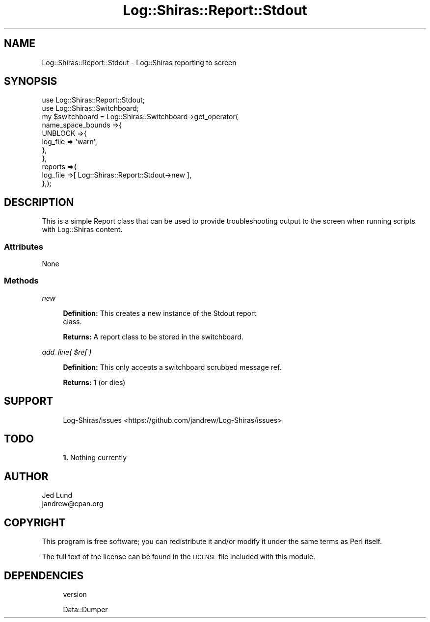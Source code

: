 .\" Automatically generated by Pod::Man 4.14 (Pod::Simple 3.40)
.\"
.\" Standard preamble:
.\" ========================================================================
.de Sp \" Vertical space (when we can't use .PP)
.if t .sp .5v
.if n .sp
..
.de Vb \" Begin verbatim text
.ft CW
.nf
.ne \\$1
..
.de Ve \" End verbatim text
.ft R
.fi
..
.\" Set up some character translations and predefined strings.  \*(-- will
.\" give an unbreakable dash, \*(PI will give pi, \*(L" will give a left
.\" double quote, and \*(R" will give a right double quote.  \*(C+ will
.\" give a nicer C++.  Capital omega is used to do unbreakable dashes and
.\" therefore won't be available.  \*(C` and \*(C' expand to `' in nroff,
.\" nothing in troff, for use with C<>.
.tr \(*W-
.ds C+ C\v'-.1v'\h'-1p'\s-2+\h'-1p'+\s0\v'.1v'\h'-1p'
.ie n \{\
.    ds -- \(*W-
.    ds PI pi
.    if (\n(.H=4u)&(1m=24u) .ds -- \(*W\h'-12u'\(*W\h'-12u'-\" diablo 10 pitch
.    if (\n(.H=4u)&(1m=20u) .ds -- \(*W\h'-12u'\(*W\h'-8u'-\"  diablo 12 pitch
.    ds L" ""
.    ds R" ""
.    ds C` ""
.    ds C' ""
'br\}
.el\{\
.    ds -- \|\(em\|
.    ds PI \(*p
.    ds L" ``
.    ds R" ''
.    ds C`
.    ds C'
'br\}
.\"
.\" Escape single quotes in literal strings from groff's Unicode transform.
.ie \n(.g .ds Aq \(aq
.el       .ds Aq '
.\"
.\" If the F register is >0, we'll generate index entries on stderr for
.\" titles (.TH), headers (.SH), subsections (.SS), items (.Ip), and index
.\" entries marked with X<> in POD.  Of course, you'll have to process the
.\" output yourself in some meaningful fashion.
.\"
.\" Avoid warning from groff about undefined register 'F'.
.de IX
..
.nr rF 0
.if \n(.g .if rF .nr rF 1
.if (\n(rF:(\n(.g==0)) \{\
.    if \nF \{\
.        de IX
.        tm Index:\\$1\t\\n%\t"\\$2"
..
.        if !\nF==2 \{\
.            nr % 0
.            nr F 2
.        \}
.    \}
.\}
.rr rF
.\" ========================================================================
.\"
.IX Title "Log::Shiras::Report::Stdout 3"
.TH Log::Shiras::Report::Stdout 3 "2016-10-03" "perl v5.32.0" "User Contributed Perl Documentation"
.\" For nroff, turn off justification.  Always turn off hyphenation; it makes
.\" way too many mistakes in technical documents.
.if n .ad l
.nh
.SH "NAME"
Log::Shiras::Report::Stdout \- Log::Shiras reporting to screen
.SH "SYNOPSIS"
.IX Header "SYNOPSIS"
.Vb 11
\&        use Log::Shiras::Report::Stdout;
\&        use Log::Shiras::Switchboard;
\&        my $switchboard = Log::Shiras::Switchboard\->get_operator(
\&                                                name_space_bounds =>{
\&                                                        UNBLOCK =>{
\&                                                                log_file => \*(Aqwarn\*(Aq,
\&                                                        },
\&                                                },
\&                                                reports =>{
\&                                                        log_file =>[ Log::Shiras::Report::Stdout\->new ],
\&                                                },);
.Ve
.SH "DESCRIPTION"
.IX Header "DESCRIPTION"
This is a simple Report class that can be used to provide troubleshooting 
output to the screen when running scripts with Log::Shiras content.
.SS "Attributes"
.IX Subsection "Attributes"
None
.SS "Methods"
.IX Subsection "Methods"
\fInew\fR
.IX Subsection "new"
.Sp
.RS 4
\&\fBDefinition:\fR This creates a new instance of the Stdout report
 class.
.Sp
\&\fBReturns:\fR A report class to be stored in the switchboard.
.RE
.PP
\fIadd_line( \f(CI$ref\fI )\fR
.IX Subsection "add_line( $ref )"
.Sp
.RS 4
\&\fBDefinition:\fR This only accepts a switchboard scrubbed message ref.
.Sp
\&\fBReturns:\fR 1 (or dies)
.RE
.SH "SUPPORT"
.IX Header "SUPPORT"
.RS 4
Log\-Shiras/issues <https://github.com/jandrew/Log-Shiras/issues>
.RE
.SH "TODO"
.IX Header "TODO"
.RS 4
\&\fB1.\fR Nothing currently
.RE
.SH "AUTHOR"
.IX Header "AUTHOR"
.IP "Jed Lund" 4
.IX Item "Jed Lund"
.PD 0
.IP "jandrew@cpan.org" 4
.IX Item "jandrew@cpan.org"
.PD
.SH "COPYRIGHT"
.IX Header "COPYRIGHT"
This program is free software; you can redistribute
it and/or modify it under the same terms as Perl itself.
.PP
The full text of the license can be found in the
\&\s-1LICENSE\s0 file included with this module.
.SH "DEPENDENCIES"
.IX Header "DEPENDENCIES"
.RS 4
version
.Sp
Data::Dumper
.RE
